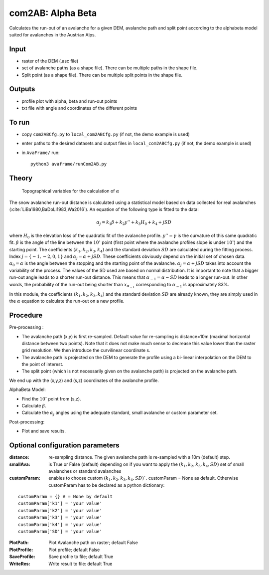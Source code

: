 com2AB: Alpha Beta
==========================

Calculates the run-out of an avalanche for a given DEM, avalanche path and split point according to the alphabeta model
suited for avalanches in the Austrian Alps.

Input
-----

* raster of the DEM (.asc file)
* set of avalanche paths (as a shape file). There can be multiple paths in the shape file.
* Split point (as a shape file). There can be multiple split points in the shape file.

Outputs
--------

* profile plot with alpha, beta and run-out points
* txt file with angle and coordinates of the different points

To run
-------

* copy ``com2ABCfg.py`` to ``local_com2ABCfg.py`` (if not, the demo example is used)
* enter paths to the desired datasets and output files in ``local_com2ABCfg.py`` (if not, the demo example is used)
* in ``AvaFrame/`` run::

      python3 avaframe/runCom2AB.py


Theory
------

.. figure:: _static/AlphaBeta_theory.png
        :width: 90%

        Topographical variables for the calculation of :math:`\alpha`


The snow avalanche run-out distance is calculated using a statistical model based on data collected for real
avalanches (:cite:`LiBa1980,BaDoLi1983,Wa2016`). An equation of the following type is fitted to the data:

.. math::
    \alpha_j = k_1 \beta + k_2 y'' + k_3 H_0 + k_4 + j SD

where :math:`H_0` is the elevation loss of the quadratic fit of the avalanche profile. :math:`y''=\gamma` is the curvature of this same quadratic fit.
:math:`\beta` is the angle of the line between the :math:`10^\circ` point (first point where the avalanche profiles slope is under :math:`10^\circ`)
and the starting point. The coefficients :math:`(k_1, k_2, k_3, k_4)` and the standard deviation :math:`SD` are calculated during the fitting process.
Index :math:`j=\{-1,-2,0,1\}` and :math:`\alpha_j= \alpha + j SD`. These coefficients obviously depend on the initial set of chosen data. :math:`\alpha_0= \alpha`
is the angle between the stopping and the starting point of the avalanche. :math:`\alpha_j= \alpha + j SD` takes into account the variability of the process.
The values of the SD used are based on normal distribution. It is important to note that a bigger run-out angle leads to a shorter run-out distance. This means
that :math:`\alpha_{-1}= \alpha - SD` leads to a longer run-out. In other words, the probability of the run-out being shorter
than :math:`x_{\alpha_{-1}}` corresponding to :math:`\alpha_{-1}` is approximately 83%.


In this module, the coefficients :math:`(k_1, k_2, k_3, k_4)` and the standard deviation :math:`SD` are already known, they are simply used in the :math:`\alpha`
equation to calculate the run-out on a new profile.

Procedure
-----------

Pre-processing :

* The avalanche path (x,y) is first re-sampled. Default value for re-sampling is distance=10m (maximal horizontal distance between two points). Note that it does not make much sense to decrease this value lower than the raster grid resolution. We then introduce the curvilinear coordinate s.
* The avalanche path is projected on the DEM to generate the profile using a bi-linear interpolation on the DEM to the point of interest.
* The split point (which is not necessarily given on the avalanche path) is projected on the avalanche path.

We end up with the (x,y,z) and (s,z) coordinates of the avalanche profile.

AlphaBeta Model:

* Find the :math:`10^\circ` point from (s,z).
* Calculate :math:`\beta`.
* Calculate the :math:`\alpha_j` angles using the adequate standard, small avalanche or custom parameter set.

Post-processing:

* Plot and save results.

Optional configuration parameters
---------------------------------

:distance: re-sampling distance. The given avalanche path is re-sampled with a 10m (default) step.

:smallAva: is True or False (default) depending on if you want to apply the :math:`(k_1, k_2, k_3, k_4, SD)` set of small avalanches or standard avalanches

:customParam: enables to choose custom :math:`(k_1, k_2, k_3, k_4, SD)``. customParam = None as default. Otherwise customParam has to be declared as a python dictionary:

::

    customParam = {} # = None by default
    customParam['k1'] = 'your value'
    customParam['k2'] = 'your value'
    customParam['k3'] = 'your value'
    customParam['k4'] = 'your value'
    customParam['SD'] = 'your value'

:PlotPath: Plot Avalanche path on raster; default False
:PlotProfile: Plot profile; default False
:SaveProfile: Save profile to file; default True
:WriteRes: Write result to file: default True
